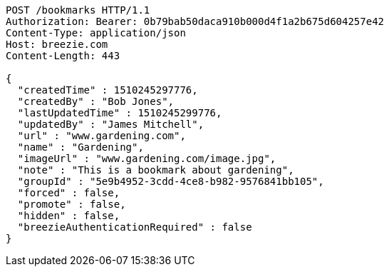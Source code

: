 [source,http,options="nowrap"]
----
POST /bookmarks HTTP/1.1
Authorization: Bearer: 0b79bab50daca910b000d4f1a2b675d604257e42
Content-Type: application/json
Host: breezie.com
Content-Length: 443

{
  "createdTime" : 1510245297776,
  "createdBy" : "Bob Jones",
  "lastUpdatedTime" : 1510245299776,
  "updatedBy" : "James Mitchell",
  "url" : "www.gardening.com",
  "name" : "Gardening",
  "imageUrl" : "www.gardening.com/image.jpg",
  "note" : "This is a bookmark about gardening",
  "groupId" : "5e9b4952-3cdd-4ce8-b982-9576841bb105",
  "forced" : false,
  "promote" : false,
  "hidden" : false,
  "breezieAuthenticationRequired" : false
}
----